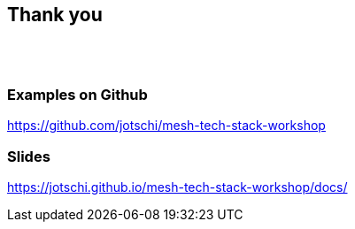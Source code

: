 ++++
<section>
<h2>Thank you</h2>
</br></br>
++++

++++
<h3>Examples on Github</h3>
++++

https://github.com/jotschi/mesh-tech-stack-workshop

++++
<h3>Slides</h3>
++++

https://jotschi.github.io/mesh-tech-stack-workshop/docs/

++++
</section>
++++